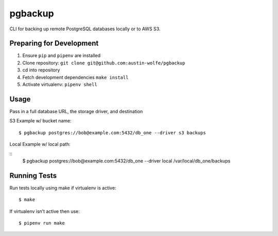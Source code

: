 pgbackup
========

CLI for backing up remote PostgreSQL databases locally or to AWS S3.

Preparing for Development
-------------------------

1. Ensure ``pip`` and ``pipenv`` are installed

2. Clone repository: ``git clone git@github.com:austin-wolfe/pgbackup``

3. cd into repository

4. Fetch development dependencies ``make install``

5. Activate virtualenv: ``pipenv shell``

Usage
-----

Pass in a full database URL, the storage driver, and destination

S3 Example w/ bucket name:

::

	$ pgbackup postgres://bob@example.com:5432/db_one --driver s3 backups

Local Example w/ local path:

::
	$ pgbackup postgres://bob@example.com:5432/db_one --driver local /var/local/db_one/backups

Running Tests
-------------

Run tests locally using make if virtualenv is active:

::
	
	$ make

If virtualenv isn’t active then use:

::

	$ pipenv run make  

